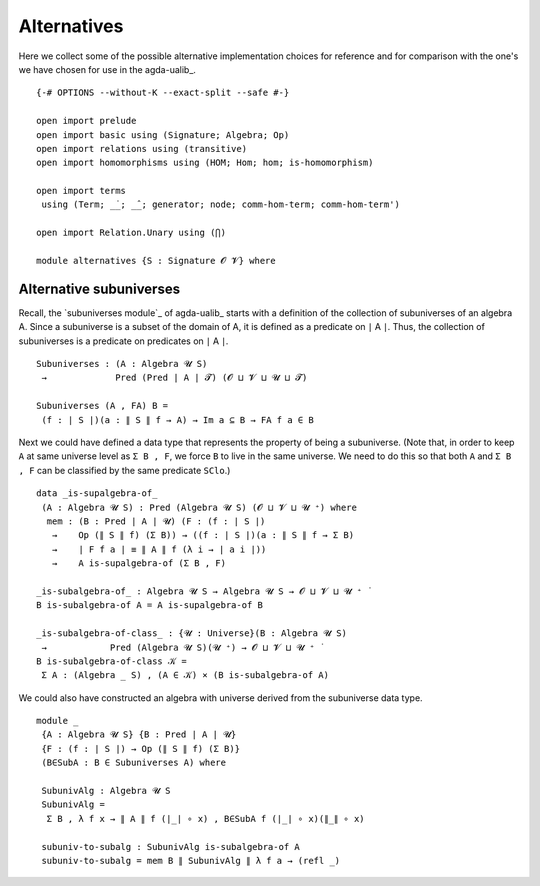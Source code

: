 .. FILE: alternatives.agda
.. AUTHOR: William DeMeo and Siva Somayyajula
.. DATE: 19 Jul 2020
.. UPDATE: 19 Jul 2020

.. _alternatives:

=====================
Alternatives
=====================

Here we collect some of the possible alternative implementation choices for reference and for comparison with the one's we have chosen for use in the agda-ualib_.

::

   {-# OPTIONS --without-K --exact-split --safe #-}

   open import prelude
   open import basic using (Signature; Algebra; Op)
   open import relations using (transitive)
   open import homomorphisms using (HOM; Hom; hom; is-homomorphism)

   open import terms
    using (Term; _̇_; _̂_; generator; node; comm-hom-term; comm-hom-term')

   open import Relation.Unary using (⋂)

   module alternatives {S : Signature 𝓞 𝓥} where

Alternative subuniverses
---------------------------

Recall, the `subuniverses module`_ of agda-ualib_ starts with a definition of the collection of subuniverses of an algebra A.  Since a subuniverse is a subset of the domain of A, it is defined as a predicate on ∣ A ∣.  Thus, the collection of subuniverses is a predicate on predicates on ∣ A ∣.

::

   Subuniverses : (A : Algebra 𝓤 S)
    →             Pred (Pred ∣ A ∣ 𝓣) (𝓞 ⊔ 𝓥 ⊔ 𝓤 ⊔ 𝓣)

   Subuniverses (A , FA) B =
    (f : ∣ S ∣)(a : ∥ S ∥ f → A) → Im a ⊆ B → FA f a ∈ B

Next we could have defined a data type that represents the property of being a subuniverse. (Note that, in order to keep ``A`` at same universe level as ``Σ B , F``, we force ``B`` to live in the same universe.  We need to do this so that both ``A`` and ``Σ B , F`` can be classified by the same predicate ``SClo``.)

::

   data _is-supalgebra-of_
    (A : Algebra 𝓤 S) : Pred (Algebra 𝓤 S) (𝓞 ⊔ 𝓥 ⊔ 𝓤 ⁺) where
     mem : (B : Pred ∣ A ∣ 𝓤) (F : (f : ∣ S ∣)
      →    Op (∥ S ∥ f) (Σ B)) → ((f : ∣ S ∣)(a : ∥ S ∥ f → Σ B)
      →    ∣ F f a ∣ ≡ ∥ A ∥ f (λ i → ∣ a i ∣))
      →    A is-supalgebra-of (Σ B , F)

   _is-subalgebra-of_ : Algebra 𝓤 S → Algebra 𝓤 S → 𝓞 ⊔ 𝓥 ⊔ 𝓤 ⁺ ̇
   B is-subalgebra-of A = A is-supalgebra-of B

   _is-subalgebra-of-class_ : {𝓤 : Universe}(B : Algebra 𝓤 S)
    →            Pred (Algebra 𝓤 S)(𝓤 ⁺) → 𝓞 ⊔ 𝓥 ⊔ 𝓤 ⁺ ̇
   B is-subalgebra-of-class 𝒦 =
    Σ A ꞉ (Algebra _ S) , (A ∈ 𝒦) × (B is-subalgebra-of A)

We could also have constructed an algebra with universe derived from the subuniverse data type.

::

   module _
    {A : Algebra 𝓤 S} {B : Pred ∣ A ∣ 𝓤}
    {F : (f : ∣ S ∣) → Op (∥ S ∥ f) (Σ B)}
    (B∈SubA : B ∈ Subuniverses A) where

    SubunivAlg : Algebra 𝓤 S
    SubunivAlg =
     Σ B , λ f x → ∥ A ∥ f (∣_∣ ∘ x) , B∈SubA f (∣_∣ ∘ x)(∥_∥ ∘ x)

    subuniv-to-subalg : SubunivAlg is-subalgebra-of A
    subuniv-to-subalg = mem B ∥ SubunivAlg ∥ λ f a → (refl _)
